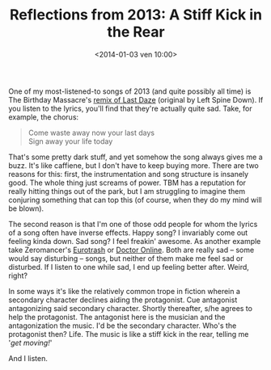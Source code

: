 #+BLOG: Record of Motion
#+POSTID: 329
#+DATE: <2014-01-03 ven 10:00>
#+TITLE: Reflections from 2013: A Stiff Kick in the Rear
#+CATEGORY: Life, Music
#+TAGS: music, reflections, the birthday massacre, zeromancer

One of my most-listened-to songs of 2013 (and quite possibly all time) is The
Birthday Massacre's [[http://www.youtube.com/watch?v%3Dt8uuThyr3hI][remix of Last Daze]] (original by Left Spine Down). If you
listen to the lyrics, you'll find that they're actually quite sad. Take, for
example, the chorus:

#+BEGIN_QUOTE
    Come waste away now your last days \\
    Sign away your life today
#+END_QUOTE

That's some pretty dark stuff, and yet somehow the song always gives me a
buzz. It's like caffiene, but I don't have to keep buying more. There are two
reasons for this: first, the instrumentation and song structure is insanely
good. The whole thing just screams of power. TBM has a reputation for really
hitting things out of the park, but I am struggling to imagine them conjuring
something that can top this (of course, when they do my mind will be blown).

The second reason is that I'm one of those odd people for whom the lyrics of a
song often have inverse effects. Happy song? I invariably come out feeling kinda
down. Sad song? I feel freakin' awesome. As another example take Zeromancer's
[[http://www.youtube.com/watch?v%3DxDSA9ha3pwY][Eurotrash]] or [[http://www.youtube.com/watch?v%3DixskugIPSSQ][Doctor Online]]. Both are really sad -- some would say disturbing --
songs, but neither of them make me feel sad or disturbed. If I listen to one
while sad, I end up feeling better after. Weird, right?

In some ways it's like the relatively common trope in fiction wherein a
secondary character declines aiding the protagonist. Cue antagonist antagonizing
said secondary character. Shortly thereafter, s/he agrees to help the
protagonist. The antagonist here is the musician and the antagonization the
music. I'd be the secondary character. Who's the protagonist then? Life. The
music is like a stiff kick in the rear, telling me '/get moving!/'

And I listen.
